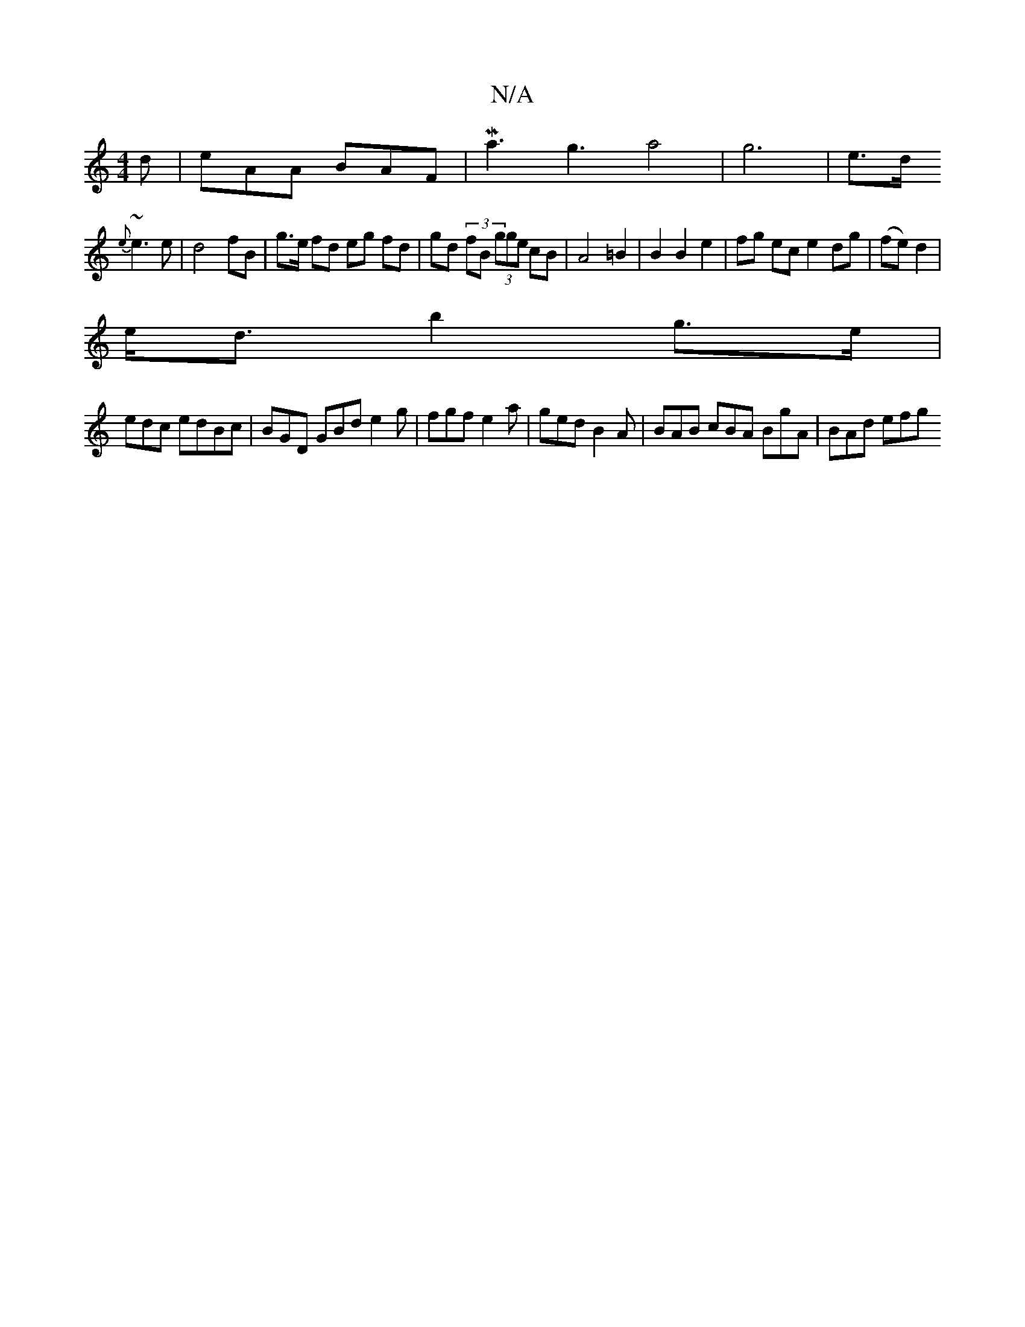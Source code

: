 X:1
T:N/A
M:4/4
R:N/A
K:Cmajor
d | eAA BAF |Ma3g3-a4- | g6| e>d 
{e}~e3 e |d4 fB | g>e fd eg fd|gd (3fB (3gge cB|A4 =B2 | B2 B2 e2|fg ec e2 dg|(fe) d2 |
e<d b2 g>e |
edc edBc | BGD GBd e2g | fgf e2 a | ged B2A | BAB cBA BgA|BAd efg